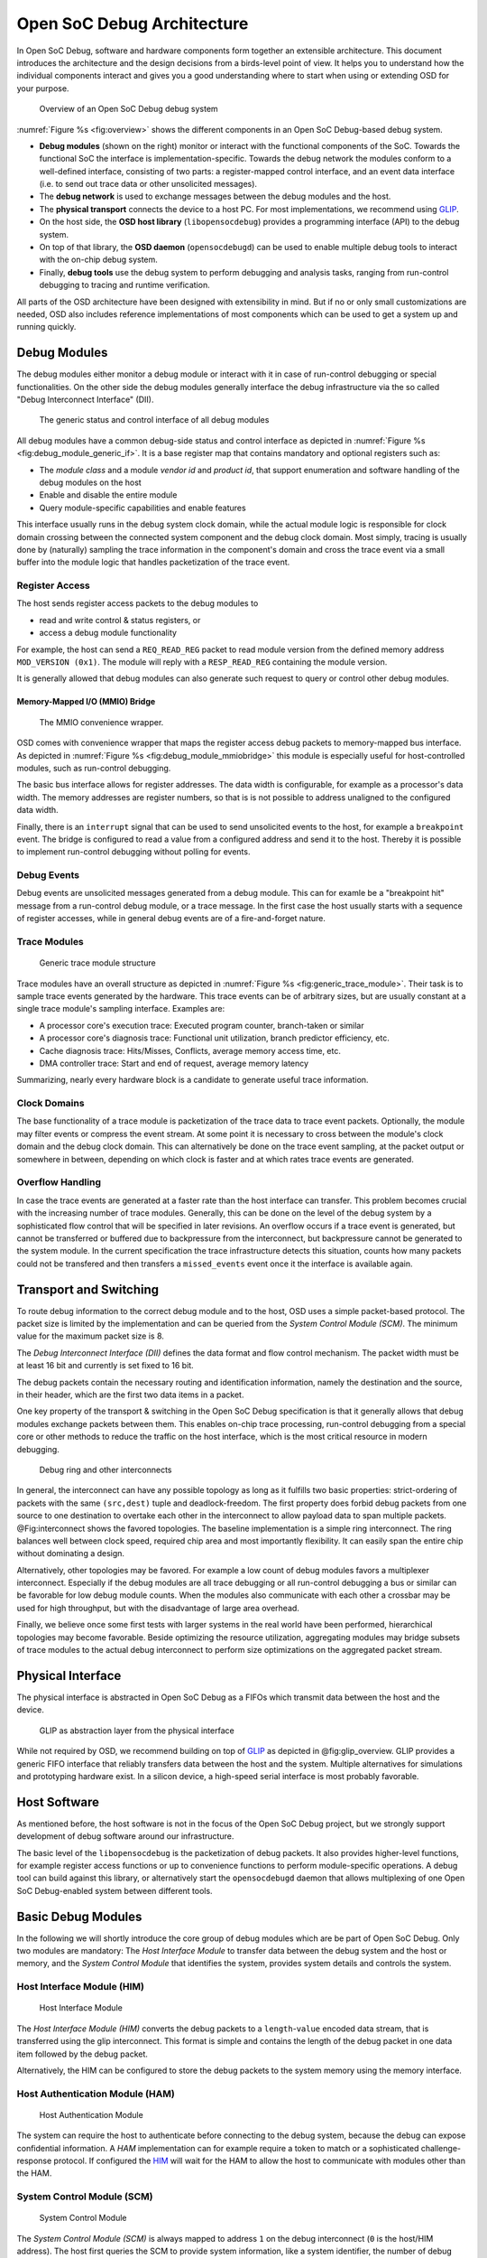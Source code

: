 ***************************
Open SoC Debug Architecture
***************************

.. todo::
  This document mixes our reference implementation with the specification.
  It probably should be rewritten to contain only a high-level reasoning about
  the design decisions; other sections should be moved to more appropriate
  places.

In Open SoC Debug, software and hardware components form together an extensible architecture.
This document introduces the architecture and the design decisions from a birds-level point of view.
It helps you to understand how the individual components interact and gives you a good understanding where to start when using or extending OSD for your purpose.

.. figure:: img/overview.*
   :alt: Debug System Overview
   :name: fig:overview

   Overview of an Open SoC Debug debug system

:numref:`Figure %s <fig:overview>` shows the different components in an Open SoC Debug-based
debug system.

-  **Debug modules** (shown on the right) monitor or interact with the
   functional components of the SoC. Towards the functional SoC the
   interface is implementation-specific. Towards the debug network the
   modules conform to a well-defined interface, consisting of two parts:
   a register-mapped control interface, and an event data interface
   (i.e. to send out trace data or other unsolicited messages).
-  The **debug network** is used to exchange messages between the debug
   modules and the host.
-  The **physical transport** connects the device to a host PC. For most
   implementations, we recommend using `GLIP <http://glip.io>`__.
-  On the host side, the **OSD host library** (``libopensocdebug``)
   provides a programming interface (API) to the debug system.
-  On top of that library, the **OSD daemon** (``opensocdebugd``) can be
   used to enable multiple debug tools to interact with the on-chip
   debug system.
-  Finally, **debug tools** use the debug system to perform debugging
   and analysis tasks, ranging from run-control debugging to tracing and
   runtime verification.

All parts of the OSD architecture have been designed with extensibility
in mind. But if no or only small customizations are needed, OSD also
includes reference implementations of most components which can be used to
get a system up and running quickly.

Debug Modules
=============

The debug modules either monitor a debug module or interact with it in
case of run-control debugging or special functionalities. On the other
side the debug modules generally interface the debug infrastructure via
the so called "Debug Interconnect Interface" (DII).

.. figure:: img/debug_module_generic_if.*
   :alt: Generic status and control interface
   :name: fig:debug_module_generic_if

   The generic status and control interface of all debug modules

All debug modules have a common debug-side status and control interface
as depicted in :numref:`Figure %s <fig:debug_module_generic_if>`.
It is a base register
map that contains mandatory and optional registers such as:

-  The *module class* and a module *vendor id* and *product id*, that
   support enumeration and software handling of the debug modules on the
   host
-  Enable and disable the entire module
-  Query module-specific capabilities and enable features

This interface usually runs in the debug system clock domain, while the
actual module logic is responsible for clock domain crossing between the
connected system component and the debug clock domain. Most simply,
tracing is usually done by (naturally) sampling the trace information in
the component's domain and cross the trace event via a small buffer into
the module logic that handles packetization of the trace event.

Register Access
---------------

The host sends register access packets to the debug modules to

-  read and write control & status registers, or
-  access a debug module functionality

For example, the host can send a ``REQ_READ_REG`` packet to read module
version from the defined memory address ``MOD_VERSION (0x1)``. The
module will reply with a ``RESP_READ_REG`` containing the module
version.

It is generally allowed that debug modules can also generate such
request to query or control other debug modules.

Memory-Mapped I/O (MMIO) Bridge
^^^^^^^^^^^^^^^^^^^^^^^^^^^^^^^

.. figure:: img/debug_module_mmiobridge.*
   :alt: The convenience MMIO bridge wrapper
   :name: fig:debug_module_mmiobridge

   The MMIO convenience wrapper.

OSD comes with convenience wrapper that maps the register access debug
packets to memory-mapped bus interface. As depicted in
:numref:`Figure %s <fig:debug_module_mmiobridge>` this module is especially useful for
host-controlled modules, such as run-control debugging.

The basic bus interface allows for register addresses. The data width is
configurable, for example as a processor's data width. The memory
addresses are register numbers, so that is is not possible to address
unaligned to the configured data width.

Finally, there is an ``interrupt`` signal that can be used to send
unsolicited events to the host, for example a ``breakpoint`` event. The
bridge is configured to read a value from a configured address and send
it to the host. Thereby it is possible to implement run-control
debugging without polling for events.

Debug Events
------------

Debug events are unsolicited messages generated from a debug module.
This can for examle be a "breakpoint hit" message from a run-control
debug module, or a trace message. In the first case the host usually
starts with a sequence of register accesses, while in general debug
events are of a fire-and-forget nature.

Trace Modules
-------------

.. figure:: img/generic_trace_module.*
   :alt: Generic trace module structure
   :name: fig:generic_trace_module

   Generic trace module structure

Trace modules have an overall structure as depicted in
:numref:`Figure %s <fig:generic_trace_module>`. Their task is to sample trace events
generated by the hardware. This trace events can be of arbitrary sizes,
but are usually constant at a single trace module's sampling interface.
Examples are:

-  A processor core's execution trace: Executed program counter,
   branch-taken or similar
-  A processor core's diagnosis trace: Functional unit utilization,
   branch predictor efficiency, etc.
-  Cache diagnosis trace: Hits/Misses, Conflicts, average memory access
   time, etc.
-  DMA controller trace: Start and end of request, average memory
   latency

Summarizing, nearly every hardware block is a candidate to generate
useful trace information.

Clock Domains
-------------

The base functionality of a trace module is packetization of the trace
data to trace event packets. Optionally, the module may filter events or
compress the event stream. At some point it is necessary to cross
between the module's clock domain and the debug clock domain. This can
alternatively be done on the trace event sampling, at the packet output
or somewhere in between, depending on which clock is faster and at which
rates trace events are generated.

Overflow Handling
-----------------

In case the trace events are generated at a faster rate than the host
interface can transfer. This problem becomes crucial with the increasing
number of trace modules. Generally, this can be done on the level of the
debug system by a sophisticated flow control that will be specified in
later revisions. An overflow occurs if a trace event is generated, but
cannot be transferred or buffered due to backpressure from the
interconnect, but backpressure cannot be generated to the system module.
In the current specification the trace infrastructure detects this
situation, counts how many packets could not be transfered and then
transfers a ``missed_events`` event once it the interface is available
again.

Transport and Switching
=======================

To route debug information to the correct debug module and to the host,
OSD uses a simple packet-based protocol. The packet size is limited by
the implementation and can be queried from the *System Control Module
(SCM)*. The minimum value for the maximum packet size is 8.

The *Debug Interconnect Interface (DII)* defines the data format and
flow control mechanism. The packet width must be at least 16 bit and
currently is set fixed to 16 bit.

The debug packets contain the necessary routing and identification
information, namely the destination and the source, in their header,
which are the first two data items in a packet.

One key property of the transport & switching in the Open SoC Debug
specification is that it generally allows that debug modules exchange
packets between them. This enables on-chip trace processing, run-control
debugging from a special core or other methods to reduce the traffic on
the host interface, which is the most critical resource in modern
debugging.

.. figure:: img/interconnect.*
   :alt: Debug ring and other interconnects
   :name: fig:interconnect

   Debug ring and other interconnects

In general, the interconnect can have any possible topology as long as
it fulfills two basic properties: strict-ordering of packets with the
same ``(src,dest)`` tuple and deadlock-freedom. The first property does
forbid debug packets from one source to one destination to overtake each
other in the interconnect to allow payload data to span multiple
packets. @Fig:interconnect shows the favored topologies. The baseline
implementation is a simple ring interconnect. The ring balances well
between clock speed, required chip area and most importantly
flexibility. It can easily span the entire chip without dominating a
design.

Alternatively, other topologies may be favored. For example a low count
of debug modules favors a multiplexer interconnect. Especially if the
debug modules are all trace debugging or all run-control debugging a bus
or similar can be favorable for low debug module counts. When the
modules also communicate with each other a crossbar may be used for high
throughput, but with the disadvantage of large area overhead.

Finally, we believe once some first tests with larger systems in the
real world have been performed, hierarchical topologies may become
favorable. Beside optimizing the resource utilization, aggregating
modules may bridge subsets of trace modules to the actual debug
interconnect to perform size optimizations on the aggregated packet
stream.

Physical Interface
==================

The physical interface is abstracted in Open SoC Debug as a FIFOs which
transmit data between the host and the device.

.. figure:: img/glip.*
   :alt: GLIP abstracts from the physical interface
   :name: fig:glip_overview

   GLIP as abstraction layer from the physical interface

While not required by OSD, we recommend building on top of
`GLIP <http://www.glip.io>`__ as depicted in @fig:glip\_overview. GLIP
provides a generic FIFO interface that reliably transfers data between
the host and the system. Multiple alternatives for simulations and
prototyping hardware exist. In a silicon device, a high-speed serial
interface is most probably favorable.

Host Software
=============

As mentioned before, the host software is not in the focus of the Open
SoC Debug project, but we strongly support development of debug software
around our infrastructure.

The basic level of the ``libopensocdebug`` is the packetization of debug
packets. It also provides higher-level functions, for example register
access functions or up to convenience functions to perform
module-specific operations. A debug tool can build against this library,
or alternatively start the ``opensocdebugd`` daemon that allows
multiplexing of one Open SoC Debug-enabled system between different
tools.

Basic Debug Modules
===================

In the following we will shortly introduce the core group of debug
modules which are be part of Open SoC Debug. Only two modules are
mandatory: The *Host Interface Module* to transfer data between the
debug system and the host or memory, and the *System Control Module*
that identifies the system, provides system details and controls the
system.

Host Interface Module (HIM)
---------------------------

.. figure:: img/debug_module_him.*
   :alt: Host Interface Module
   :name: fig:debug_module_him

   Host Interface Module

The *Host Interface Module (HIM)* converts the debug packets to a
``length``-``value`` encoded data stream, that is transferred using the
glip interconnect. This format is simple and contains the length of the
debug packet in one data item followed by the debug packet.

Alternatively, the HIM can be configured to store the debug packets to
the system memory using the memory interface.

Host Authentication Module (HAM)
--------------------------------

.. figure:: img/debug_module_ham.*
   :alt: Host Authentication Module
   :name: fig:debug_module_ham

   Host Authentication Module

The system can require the host to authenticate before connecting to the
debug system, because the debug can expose confidential information. A
*HAM* implementation can for example require a token to match or a
sophisticated challenge-response protocol. If configured the
`HIM <#host-interface-module-him>`__ will wait for the HAM to allow the
host to communicate with modules other than the HAM.

System Control Module (SCM)
---------------------------

.. figure:: img/debug_module_scm.*
   :alt: System Control Module
   :name: fig:debug_module_scm

   System Control Module

The *System Control Module (SCM)* is always mapped to address ``1`` on
the debug interconnect (``0`` is the host/HIM address). The host first
queries the SCM to provide system information, like a system identifier,
the number of debug modules, or the maximum packet length.

Beside that it can be used to control the system. For that it can set
the soft reset of the processor cores and the peripherals separately in
the first specification.

Core Debug Module (CDM)
-----------------------

.. figure:: img/debug_module_cdm.*
   :alt: Core Debug Module
   :name: fig:debug_module_cdm

   Core Debug Module

The core debug module implements run-control debugging for a processor
core. The implementation is to a certain degree core-dependent, but a
generic implementation is sketched in @fig:debug\_module\_cdm. It has a
memory mapped interface as described above. The debug control, status
information and core register are mapped in memory regions. The
run-control debugger (e.g., gdb) then sends register access requests. In
case of a debug event (breakpoint hit) ``interrupt`` signals are
asserted. As a reaction the CDM reads a defined address and the
core-specific part of the CDM generates a debug event.

Of course, other implementations are possible or may be required
depending on the interface processor implementation.

Core Trace Module (CTM)
-----------------------

The *Core Trace Module (CTM)* captures trace events generated from the
processor core. The implementation is core-dependent and will be highly
configurable. Such trace events are core-internal signals, like the
completion of an instruction, the branch predictor status, memory access
delays, cache miss rates, just to name a few possibilities.

The CTM specification will define a few basic trace events and how they
can efficiently packed, because such events are usually generated with a
high rate.

Software Trace Module (STM)
---------------------------

The *Software Trace Module (STM)* emits trace events that are emitted by
the software execution. Such an STM event is a tuple ``(id,value)``.
There are generally two classed: user-defined and system-generated trace
events.

User-defined trace events are added by the user by instrumenting the
source code with calls to an API like
``TRACE(short id, uint64_t value)``. A debug tool can map the trace
events to a visualization.

Different user threads can emit trace events interleaved. Beside this
the operating system can emit relevant trace information too. For both
reasons, there are system-generated events.

There are two ways to emit a software trace event. First there is a set
of *special purpose registers* or similar techniques used to emit trace
events. Most importantly, each trace event must be emitted atomically.
Secondly, the processor core can have hardware to emit software trace
events. For example a mode change can be emitted without much overhead.

The generic trace interface is ``enable``, ``id`` and ``value`` at the
core level and the STM handles the filtering, aggregation and
packetization as described above.

Debug Processor Module (DPM)
----------------------------

.. figure:: img/debug_module_dpm.*
   :alt: Debug Processor Module
   :name: fig:debug_module_dpm

   Debug Processor Module

As mentioned in the `Introduction <#introduction>`__ we believe in the
importance of on-chip processing of debug information. The chip
interface is the bottleneck in the entire debug infrastructure. But the
developer wants to collect as much trace events as possible to get a
complete picture of the execution. The approach to solve this trade-off
is to process trace events on the chip already. This can be either
filtering or compression as introduced with `Trace
Modules <#trace-modules>`__, but also more complex processing of trace
events to generate processed information out of raw data.

A debug processor module is a subsystem in the debug system that can
receive debug packets, store them and process them to new debug packets
to be sent to the host. As depicted in @fig:debug\_module\_dpm a basic
DPM therefore contain a programmable hardware block (possibly a simple
CPU) and some local memory to execute programs from and store debug
data. A DPM can also send debug packets to configure debug modules and
set itself as destination of packets or configure filters, etc.

This subsystem may be interface from the system itself to configure it.
It may also be part of the actual system, like a core that can be
dynamically dedicated to be a DPM.

Device Emulation Module (DEM)
-----------------------------

It may be desired to deploy I/O modules that do not map to I/O pins, but
instead exchange transactions with the host. This may for example be a
serial terminal that send output characters to the host. Another
important use case for such modules is the emulation of devices on the
host or the simulation of a module during development of it.
